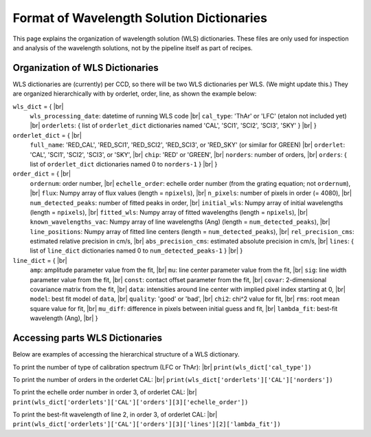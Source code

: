 .. |br| raw:: html

   <br />

Format of Wavelength Solution Dictionaries
==========================================

This page explains the organization of wavelength solution (WLS) dictionaries.  
These files are only used for inspection and analysis of the wavelength solutions, 
not by the pipeline itself as part of recipes.
  
Organization of WLS Dictionaries
--------------------------------
WLS dictionaries are (currently) per CCD, so there will be two WLS dictionaries per WLS.  (We might update this.)
They are organized hierarchically with by orderlet, order, line, as shown the example below:

``wls_dict`` = { |br|
  ``wls_processing_date``: datetime of running WLS code |br|
  ``cal_type``: 'ThAr' or 'LFC' (etalon not included yet) |br|
  ``orderlets``: { list of ``orderlet_dict`` dictionaries named 'CAL', 'SCI1', 'SCI2', 'SCI3', 'SKY' }  |br|
  }

``orderlet_dict`` = { |br|
  ``full_name``: 'RED_CAL', 'RED_SCI1', 'RED_SCI2', 'RED_SCI3', or 'RED_SKY' (or similar for GREEN) |br|
  ``orderlet``: 'CAL', 'SCI1', 'SCI2', 'SCI3', or 'SKY', |br|
  ``chip``: 'RED' or 'GREEN', |br|
  ``norders``: number of orders, |br|
  ``orders``: { list of ``orderlet_dict`` dictionaries named 0 to ``norders-1`` } |br|
  }

``order_dict`` = { |br|
  ``ordernum``: order number, |br|
  ``echelle_order``: echelle order number (from the grating equation; not ``ordernum``), |br|
  ``flux``: Numpy array of flux values (length = ``npixels``), |br|
  ``n_pixels``: number of pixels in order (= 4080), |br|
  ``num_detected_peaks``: number of fitted peaks in order,  |br|
  ``initial_wls``: Numpy array of initial wavelengths (length = ``npixels``), |br|
  ``fitted_wls``: Numpy array of fitted wavelengths (length = ``npixels``), |br|
  ``known_wavelengths_vac``: Numpy array of line wavelengths (Ang) (length = ``num_detected_peaks``), |br|
  ``line_positions``: Numpy array of fitted line centers (length = ``num_detected_peaks``),  |br|
  ``rel_precision_cms``: estimated relative precision in cm/s, |br|
  ``abs_precision_cms``: estimated absolute precision in cm/s, |br|
  ``lines``: { list of ``line_dict`` dictionaries named 0 to ``num_detected_peaks-1`` } |br|
  }

``line_dict`` = { |br|
  ``amp``: amplitude parameter value from the fit, |br|
  ``mu``: line center parameter value from the fit, |br|
  ``sig``: line width parameter value from the fit, |br|
  ``const``: contact offset parameter from the fit, |br|
  ``covar``: 2-dimensional covariance matrix from the fit, |br|
  ``data``: intensities around line center with implied pixel index starting at 0, |br|
  ``model``: best fit model of ``data``, |br|
  ``quality``: 'good' or 'bad', |br|
  ``chi2``: chi^2 value for fit, |br|
  ``rms``: root mean square value for fit, |br|
  ``mu_diff``: difference in pixels between initial guess and fit, |br|
  ``lambda_fit``: best-fit wavelength (Ang), |br|
  }

Accessing parts WLS Dictionaries
--------------------------------
Below are examples of accessing the hierarchical structure of a WLS dictionary.

To print the number of type of calibration spectrum (LFC or ThAr): |br|
``print(wls_dict['cal_type'])``

To print the number of orders in the orderlet CAL: |br|
``print(wls_dict['orderlets']['CAL']['norders'])``

To print the echelle order number in order 3, of orderlet CAL: |br|
``print(wls_dict['orderlets']['CAL']['orders'][3]['echelle_order'])``
  
To print the best-fit wavelength of line 2, in order 3, of orderlet CAL: |br|
``print(wls_dict['orderlets']['CAL']['orders'][3]['lines'][2]['lambda_fit'])``
